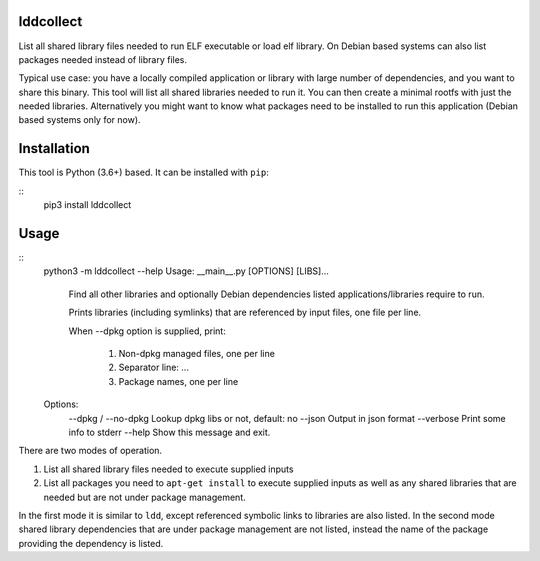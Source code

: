 lddcollect
==========

List all shared library files needed to run ELF executable or load elf library.
On Debian based systems can also list packages needed instead of library files.

Typical use case: you have a locally compiled application or library with large
number of dependencies, and you want to share this binary. This tool will list
all shared libraries needed to run it. You can then create a minimal rootfs with
just the needed libraries. Alternatively you might want to know what packages
need to be installed to run this application (Debian based systems only for
now).

Installation
============

This tool is Python (3.6+) based. It can be installed with ``pip``:

::
  pip3 install lddcollect


Usage
=====

::
   python3 -m lddcollect --help
   Usage: __main__.py [OPTIONS] [LIBS]...

     Find all other libraries and optionally Debian dependencies listed
     applications/libraries require to run.

     Prints libraries (including symlinks) that are referenced by input files,
     one file per line.

     When --dpkg option is supplied, print:

       1. Non-dpkg managed files, one per line
       2. Separator line: ...
       3. Package names, one per line

   Options:
     --dpkg / --no-dpkg  Lookup dpkg libs or not, default: no
     --json              Output in json format
     --verbose           Print some info to stderr
     --help              Show this message and exit.

There are two modes of operation.

1. List all shared library files needed to execute supplied inputs
2. List all packages you need to ``apt-get install`` to execute supplied inputs
   as well as any shared libraries that are needed but are not under package
   management.

In the first mode it is similar to ``ldd``, except referenced symbolic links to
libraries are also listed. In the second mode shared library dependencies that
are under package management are not listed, instead the name of the package
providing the dependency is listed.
